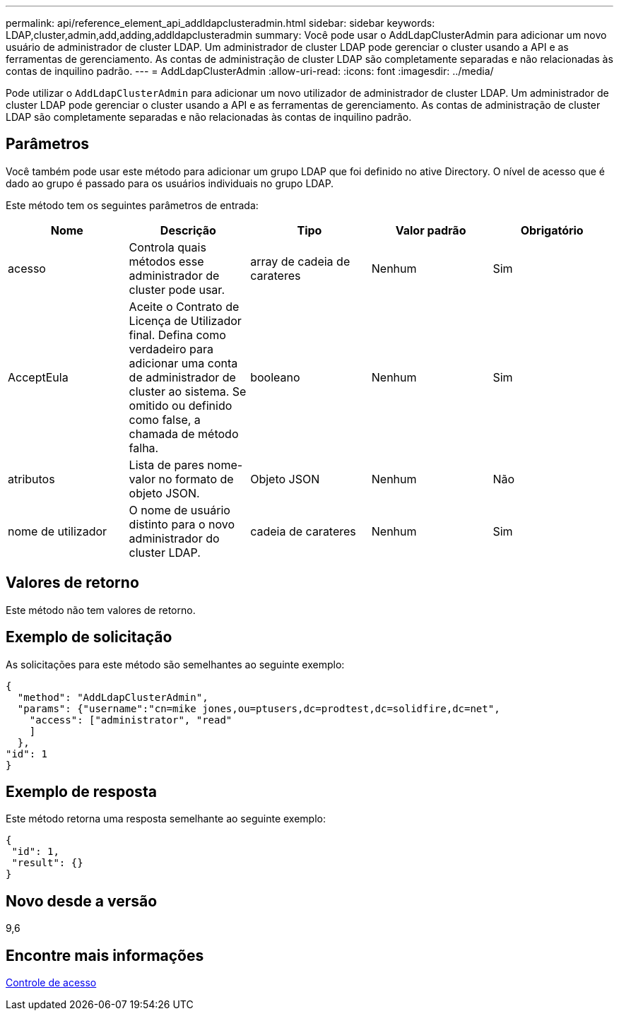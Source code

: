 ---
permalink: api/reference_element_api_addldapclusteradmin.html 
sidebar: sidebar 
keywords: LDAP,cluster,admin,add,adding,addldapclusteradmin 
summary: Você pode usar o AddLdapClusterAdmin para adicionar um novo usuário de administrador de cluster LDAP. Um administrador de cluster LDAP pode gerenciar o cluster usando a API e as ferramentas de gerenciamento. As contas de administração de cluster LDAP são completamente separadas e não relacionadas às contas de inquilino padrão. 
---
= AddLdapClusterAdmin
:allow-uri-read: 
:icons: font
:imagesdir: ../media/


[role="lead"]
Pode utilizar o `AddLdapClusterAdmin` para adicionar um novo utilizador de administrador de cluster LDAP. Um administrador de cluster LDAP pode gerenciar o cluster usando a API e as ferramentas de gerenciamento. As contas de administração de cluster LDAP são completamente separadas e não relacionadas às contas de inquilino padrão.



== Parâmetros

Você também pode usar este método para adicionar um grupo LDAP que foi definido no ative Directory. O nível de acesso que é dado ao grupo é passado para os usuários individuais no grupo LDAP.

Este método tem os seguintes parâmetros de entrada:

|===
| Nome | Descrição | Tipo | Valor padrão | Obrigatório 


 a| 
acesso
 a| 
Controla quais métodos esse administrador de cluster pode usar.
 a| 
array de cadeia de carateres
 a| 
Nenhum
 a| 
Sim



 a| 
AcceptEula
 a| 
Aceite o Contrato de Licença de Utilizador final. Defina como verdadeiro para adicionar uma conta de administrador de cluster ao sistema. Se omitido ou definido como false, a chamada de método falha.
 a| 
booleano
 a| 
Nenhum
 a| 
Sim



 a| 
atributos
 a| 
Lista de pares nome-valor no formato de objeto JSON.
 a| 
Objeto JSON
 a| 
Nenhum
 a| 
Não



 a| 
nome de utilizador
 a| 
O nome de usuário distinto para o novo administrador do cluster LDAP.
 a| 
cadeia de carateres
 a| 
Nenhum
 a| 
Sim

|===


== Valores de retorno

Este método não tem valores de retorno.



== Exemplo de solicitação

As solicitações para este método são semelhantes ao seguinte exemplo:

[listing]
----
{
  "method": "AddLdapClusterAdmin",
  "params": {"username":"cn=mike jones,ou=ptusers,dc=prodtest,dc=solidfire,dc=net",
    "access": ["administrator", "read"
    ]
  },
"id": 1
}
----


== Exemplo de resposta

Este método retorna uma resposta semelhante ao seguinte exemplo:

[listing]
----
{
 "id": 1,
 "result": {}
}
----


== Novo desde a versão

9,6



== Encontre mais informações

xref:reference_element_api_app_b_access_control.adoc[Controle de acesso]
